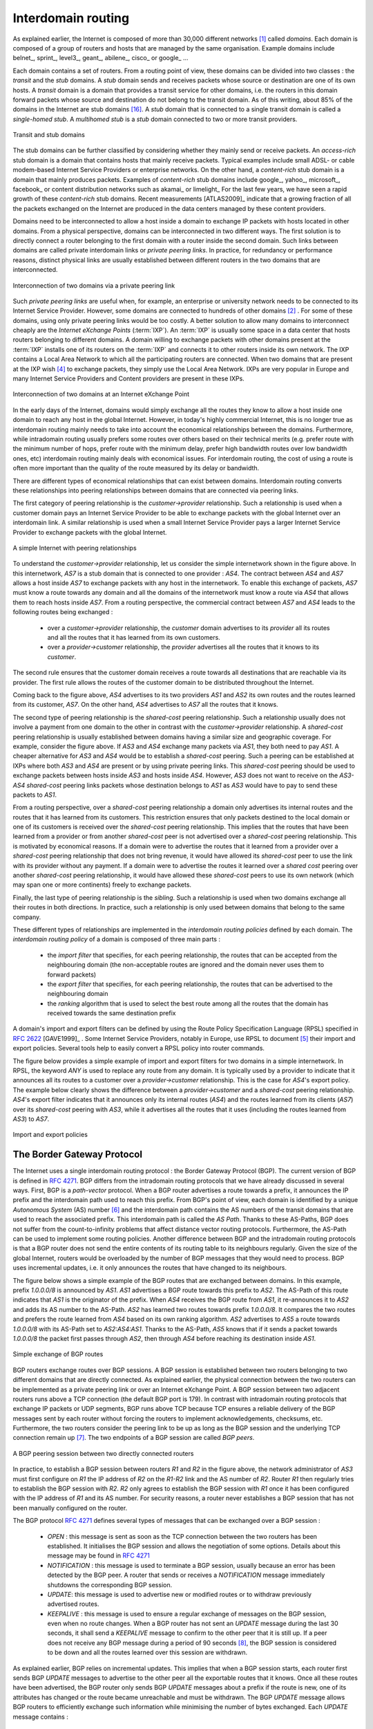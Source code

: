 .. Copyright |copy| 2010 by Olivier Bonaventure
.. This file is licensed under a `creative commons licence <http://creativecommons.org/licenses/by/3.0/>`_

Interdomain routing
===================

As explained earlier, the Internet is composed of more than 30,000 different networks [#fasnum]_ called `domains`. Each domain is composed of a group of routers and hosts that are managed by the same organisation. Example domains include belnet_, sprint_, level3_, geant_, abilene_, cisco_ or google_ ... 

.. index:: stub domain, transit domain

Each domain contains a set of routers. From a routing point of view, these domains can be divided into two classes : the `transit` and the `stub` domains. A `stub` domain sends and receives packets whose source or destination are one of its own hosts. A `transit` domain is a domain that provides a transit service for other domains, i.e. the routers in this domain forward packets whose source and destination do not belong to the transit domain. As of this writing, about 85% of the domains in the Internet are stub domains [#fpotaroo]_. A `stub` domain that is connected to a single transit domain is called a `single-homed stub`. A `multihomed stub` is a `stub` domain connected to two or more transit providers.

.. figure:: png/network-fig-089-c.png
   :align: center
   :scale: 70
   
   Transit and stub domains 

The stub domains can be further classified by considering whether they mainly send or receive packets. An `access-rich` stub domain is a domain that contains hosts that mainly receive packets. Typical examples include small ADSL- or cable modem-based Internet Service Providers or enterprise networks. On the other hand, a `content-rich` stub domain is a domain that mainly produces packets. Examples of `content-rich` stub domains include google_, yahoo_, microsoft_, facebook_ or content distribution networks such as akamai_ or limelight_ For the last few years, we have seen a rapid growth of these `content-rich` stub domains. Recent measurements [ATLAS2009]_ indicate that a growing fraction of all the packets exchanged on the Internet are produced in the data centers managed by these content providers.

Domains need to be interconnected to allow a host inside a domain to exchange IP packets with hosts located in other domains. From a physical perspective, domains can be interconnected in two different ways. The first solution is to directly connect a router belonging to the first domain with a router inside the second domain. Such links between domains are called private interdomain links or `private peering links`. In practice, for redundancy or performance reasons, distinct physical links are usually established between different routers in the two domains that are interconnected. 

.. figure:: png/network-fig-104-c.png
   :align: center
   :scale: 70
   
   Interconnection of two domains via a private peering link 

Such `private peering links` are useful when, for example, an enterprise or university network needs to be connected to its Internet Service Provider. However, some domains are connected to hundreds of other domains [#fasrank]_ . For some of these domains, using only private peering links would be too costly. A better solution to allow many domains to interconnect cheaply are the `Internet eXchange Points` (:term:`IXP`). An :term:`IXP` is usually some space in a data center that hosts routers belonging to different domains. A domain willing to exchange packets with other domains present at the :term:`IXP` installs one of its routers on the :term:`IXP` and connects it to other routers inside its own network. The IXP contains a Local Area Network to which all the participating routers are connected. When two domains that are present at the IXP wish [#fwish]_ to exchange packets, they simply use the Local Area Network. IXPs are very popular in Europe and many Internet Service Providers and Content providers are present in these IXPs. 

.. figure:: png/network-fig-103-c.png
   :align: center
   :scale: 70
   
   Interconnection of two domains at an Internet eXchange Point

In the early days of the Internet, domains would simply exchange all the routes they know to allow a host inside one domain to reach any host in the global Internet. However, in today's highly commercial Internet, this is no longer true as interdomain routing mainly needs to take into account the economical relationships between the domains. Furthermore, while intradomain routing usually prefers some routes over others based on their technical merits (e.g. prefer route with the minimum number of hops, prefer route with the minimum delay, prefer high bandwidth routes over low bandwidth ones, etc) interdomain routing mainly deals with economical issues. For interdomain routing, the cost of using a route is often more important than the quality of the route measured by its delay or bandwidth.

There are different types of economical relationships that can exist between domains. Interdomain routing converts these relationships into peering relationships between domains that are connected via peering links. 

.. index:: customer-provider peering relationship

The first category of peering relationship is the `customer->provider` relationship. Such a relationship is used when a customer domain pays an Internet Service Provider to be able to exchange packets with the global Internet over an interdomain link. A similar relationship is used when a small Internet Service Provider pays a larger Internet Service Provider to exchange packets with the global Internet. 

.. figure:: png/network-fig-106-c.png
   :align: center
   :scale: 70
   
   A simple Internet with peering relationships

To understand the `customer->provider` relationship, let us consider the simple internetwork shown in the figure above. In this internetwork, `AS7` is a stub domain that is connected to one provider : `AS4`. The contract between `AS4` and `AS7` allows a host inside `AS7` to exchange packets with any host in the internetwork. To enable this exchange of packets, `AS7` must know a route towards any domain and all the domains of the internetwork must know a route via `AS4` that allows them to reach hosts inside `AS7`. From a routing perspective, the commercial contract between `AS7` and `AS4` leads to the following routes being exchanged : 

 - over a `customer->provider` relationship, the `customer` domain advertises to its `provider`  all its routes and all the routes that it has learned from its own customers. 
 - over a `provider->customer` relationship, the `provider` advertises all the routes that it knows to its `customer`. 

The second rule ensures that the customer domain receives a route towards all destinations that are reachable via its provider. The first rule allows the routes of the customer domain to be distributed throughout the Internet.

Coming back to the figure above, `AS4` advertises to its two providers `AS1` and `AS2` its own routes and the routes learned from its customer, `AS7`. On the other hand, `AS4` advertises to `AS7` all the routes that it knows. 

.. index:: shared-cost peering relationship

The second type of peering relationship is the `shared-cost` peering relationship. Such a relationship usually does not involve a payment from one domain to the other in contrast with the `customer->provider` relationship. A `shared-cost` peering relationship is usually established between domains having a similar size and geographic coverage. For example, consider the figure above. If `AS3` and `AS4` exchange many packets via `AS1`, they both need to pay `AS1`. A cheaper alternative for `AS3` and `AS4` would be to establish a `shared-cost` peering. Such a peering can be established at IXPs where both `AS3` and `AS4` are present or by using private peering links. This `shared-cost` peering should be used to exchange packets between hosts inside `AS3` and hosts inside `AS4`. However, `AS3` does not want to receive on the `AS3-AS4` `shared-cost` peering links packets whose destination belongs to `AS1` as `AS3` would have to pay to send these packets to `AS1`.  

From a routing perspective, over a `shared-cost` peering relationship a domain only advertises its internal routes and the routes that it has learned from its customers. This restriction ensures that only packets destined to the local domain or one of its customers is received over the `shared-cost` peering relationship. This implies that the routes that have been learned from a provider or from another `shared-cost` peer is not advertised over a `shared-cost` peering relationship. This is motivated by economical reasons. If a domain were to advertise the routes that it learned from a provider over a `shared-cost` peering relationship that does not bring revenue, it would have allowed its `shared-cost` peer to use the link with its provider without any payment. If a domain were to advertise the routes it learned over a `shared cost` peering over another `shared-cost` peering relationship, it would have allowed these `shared-cost` peers to use its own network (which may span one or more continents) freely to exchange packets. 

.. index:: sibling peering relationship

Finally, the last type of peering relationship is the `sibling`. Such a relationship is used when two domains exchange all their routes in both directions. In practice, such a relationship is only used between domains that belong to the same company. 

.. index:: interdomain routing policy

These different types of relationships are implemented in the `interdomain routing policies` defined by each domain. The `interdomain routing policy` of a domain is composed of three main parts : 

 - the `import filter` that specifies, for each peering relationship, the routes that can be accepted from the neighbouring domain (the non-acceptable routes are ignored and the domain never uses them to forward packets) 
 - the `export filter` that specifies, for each peering relationship, the routes that can be advertised to the neighbouring domain  
 - the `ranking` algorithm that is used to select the best route among all the routes that the domain has received towards the same destination prefix  

.. index:: import policy, export policy

A domain's import and export filters can be defined by using the Route Policy Specification Language (RPSL) specified in :rfc:`2622` [GAVE1999]_ . Some Internet Service Providers, notably in Europe, use RPSL to document [#fripedb]_ their import and export policies. Several tools help to easily convert a RPSL policy into router commands. 

The figure below provides a simple example of import and export filters for two domains in a simple internetwork. In RPSL, the keyword `ANY` is used to replace any route from any domain. It is typically used by a provider to indicate that it announces all its routes to a customer over a `provider->customer` relationship. This is the case for `AS4`'s export policy. The example below clearly shows the difference between a `provider->customer` and a `shared-cost` peering relationship. `AS4`'s export filter indicates that it announces only its internal routes (`AS4`) and the routes learned from its clients (`AS7`) over its `shared-cost` peering with `AS3`, while it advertises all the routes that it uses (including the routes learned from `AS3`) to `AS7`. 

.. figure:: png/network-fig-109-c.png
   :align: center
   :scale: 70
   
   Import and export policies 

.. index:: BGP, Border Gateway Protocol

The Border Gateway Protocol
---------------------------

The Internet uses a single interdomain routing protocol : the Border Gateway Protocol (BGP). The current version of BGP is defined in :rfc:`4271`. BGP differs from the intradomain routing protocols that we have already discussed in several ways. First, BGP is a `path-vector` protocol. When a BGP router advertises a route towards a prefix, it announces the IP prefix and the interdomain path used to reach this prefix. From BGP's point of view, each domain is identified by a unique `Autonomous System` (AS) number [#fasdomain]_ and the interdomain path contains the AS numbers of the transit domains that are used to reach the associated prefix. This interdomain path is called the `AS Path`. Thanks to these AS-Paths, BGP does not suffer from the count-to-infinity problems that affect distance vector routing protocols. Furthermore, the AS-Path can be used to implement some routing policies. Another difference between BGP and the intradomain routing protocols is that a BGP router does not send the entire contents of its routing table to its neighbours regularly. Given the size of the global Internet, routers would be overloaded by the number of BGP messages that they would need to process. BGP uses incremental updates, i.e. it only announces the routes that have changed to its neighbours.

The figure below shows a simple example of the BGP routes that are exchanged between domains. In this example, prefix `1.0.0.0/8` is announced by `AS1`. `AS1` advertises a BGP route towards this prefix to `AS2`. The AS-Path of this route indicates that `AS1` is the originator of the prefix. When `AS4` receives the BGP route from `AS1`, it re-announces it to `AS2` and adds its AS number to the AS-Path. `AS2` has learned two routes towards prefix `1.0.0.0/8`. It compares the two routes and prefers the route learned from `AS4` based on its own ranking algorithm. `AS2` advertises to `AS5` a route towards `1.0.0.0/8` with its AS-Path set to `AS2:AS4:AS1`. Thanks to the AS-Path, `AS5` knows that if it sends a packet towards `1.0.0.0/8` the packet first passes through `AS2`, then through `AS4` before reaching its destination inside `AS1`.

.. figure:: png/network-fig-111-c.png
   :align: center
   :scale: 70
   
   Simple exchange of BGP routes 

.. index:: BGP peer

BGP routers exchange routes over BGP sessions. A BGP session is established between two routers belonging to two different domains that are directly connected. As explained earlier, the physical connection between the two routers can be implemented as a private peering link or over an Internet eXchange Point. A BGP session between two adjacent routers runs above a TCP connection (the default BGP port is 179). In contrast with intradomain routing protocols that exchange IP packets or UDP segments, BGP runs above TCP because TCP ensures a reliable delivery of the BGP messages sent by each router without forcing the routers to implement acknowledgements, checksums, etc. Furthermore, the two routers consider the peering link to be up as long as the BGP session and the underlying TCP connection remain up [#flifetimebgp]_. The two endpoints of a BGP session are called `BGP peers`.

.. figure:: svg/bgp-peering.*
   :align: center
   :scale: 70
   
   A BGP peering session between two directly connected routers

In practice, to establish a BGP session between routers `R1` and `R2` in the figure above, the network administrator of `AS3` must first configure on `R1` the IP address of `R2` on the `R1-R2` link and the AS number of `R2`. Router `R1` then regularly tries to establish the BGP session with `R2`. `R2` only agrees to establish the BGP session with `R1` once it has been configured with the IP address of `R1` and its AS number. For security reasons, a router never establishes a BGP session that has not been manually configured on the router. 

.. index:: BGP OPEN, BGP NOTIFICATION, BGP KEEPALIVE, BGP UPDATE

The BGP protocol :rfc:`4271` defines several types of messages that can be exchanged over a BGP session :

 - `OPEN` : this message is sent as soon as the TCP connection between the two routers has been established. It initialises the BGP session and allows the negotiation of some options. Details about this message may be found in :rfc:`4271`
 - `NOTIFICATION` : this message is used to terminate a BGP session, usually because an error has been detected by the BGP peer. A router that sends or receives a `NOTIFICATION` message immediately shutdowns the corresponding BGP session.
 - `UPDATE`: this message is used to advertise new or modified routes or to withdraw previously advertised routes.
 - `KEEPALIVE` : this message is used to ensure a regular exchange of messages on the BGP session, even when no route changes. When a BGP router has not sent an `UPDATE` message during the last 30 seconds, it shall send a `KEEPALIVE` message to confirm to the other peer that it is still up. If a peer does not receive any BGP message during a period of 90 seconds [#fdefaultkeepalive]_, the BGP session is considered to be down and all the routes learned over this session are withdrawn. 

As explained earlier, BGP relies on incremental updates. This implies that when a BGP session starts, each router first sends BGP `UPDATE` messages to advertise to the other peer all the exportable routes that it knows. Once all these routes have been advertised, the BGP router only sends BGP `UPDATE` messages about a prefix if the route is new, one of its attributes has changed or the route became unreachable and must be withdrawn. The BGP `UPDATE` message allows BGP routers to efficiently exchange such information while minimising the number of bytes exchanged. Each `UPDATE` message contains :

 - a list of IP prefixes that are withdrawn
 - a list of IP prefixes that are (re-)advertised
 - the set of attributes (e.g. AS-Path) associated to the advertised prefixes

In the remainder of this chapter, and although all routing information is exchanged using BGP `UPDATE` messages, we assume for simplicity that a BGP message contains only information about one prefix and we use the words :

 - `Withdraw message` to indicate a BGP `UPDATE` message containing one route that is withdrawn 
 - `Update message` to indicate a BGP `UPDATE` containing a new or updated route towards one destination prefix with its attributes 


.. index:: BGP Adj-RIB-In, BGP Adj-RIB-Out, BGP RIB

From a conceptual point of view, a BGP router connected to `N` BGP peers, can be described as being composed of four parts as shown in the figure below.

.. _bgprouter:

.. figure:: png/network-fig-113-c.png
   :align: center
   :scale: 70
   
   Organisation of a BGP router 

In this figure, the router receives BGP messages on the left part of the figure, processes these messages and possibly sends BGP messages on the right part of the figure. A BGP router contains three important data structures :

 - the `Adj-RIB-In` contains the BGP routes that have been received from each BGP peer. The routes in the `Adj-RIB-In` are filtered by the `import filter` before being placed in the `BGP-Loc-RIB`. There is one `import filter` per BGP peer.
 - the `Local Routing Information Base` (`Loc-RIB`) contains all the routes that are considered as acceptable by the router. The `Loc-RIB` may contain several routes, learned from different BGP peers, towards the same destination prefix.
 - the `Forwarding Information Base` (`FIB`) is used by the dataplane to forward packets towards their destination. The `FIB` contains, for each destination, the best route that has been selected by the `BGP decision process`. This decision process is an algorithm that selects, for each destination prefix, the best route according to the router's ranking algorithm that is part of its policy.
 - the `Adj-RIB-Out` contains the BGP routes that have been advertised to each BGP peer. The `Adj-RIB-Out` for a given peer is built by applying the peer`s `export filter` on the routes that have been installed in the `FIB`. There is one `export filter` per BGP peer. For this reason, the Adj-RIB-Out of a peer may contain different routes than the Adj-RIB-Out of another peer.

When a BGP session starts, the routers first exchange `OPEN` messages to negotiate the options that apply throughout the entire session. Then, each router extracts from its FIB the routes to be advertised to the peer. It is important to note that, for each known destination prefix, a BGP router can only advertise to a peer the route that it has itself installed inside its `FIB`. The routes that are advertised to a peer must pass the peer's `export filter`. The `export filter` is a set of rules that define which routes can be advertised over the corresponding session, possibly after having modified some of its attributes. One `export filter` is associated to each BGP session. For example, on a `shared-cost peering`, the `export filter` only selects the internal routes and the routes that have been learned from a `customer`. The pseudo-code below shows the initialisation of a BGP session.

.. code-block:: python

  def initiliaze_BGP_session( RemoteAS, RemoteIP):
    # Initialize and start BGP session
    # Send BGP OPEN Message to RemoteIP on port 179
    # Follow BGP state machine 
    # advertise local routes and routes learned from peers*/
    for d in BGPLocRIB :
    	B=build_BGP_Update(d)
	S=Apply_Export_Filter(RemoteAS,B)
	if (S != None) :
	   send_Update(S,RemoteAS,RemoteIP)
    # entire RIB has been sent
    # new Updates will be sent to reflect local or distant
    # changes in routers


In the above pseudo-code, the `build\_BGP\_UPDATE(d)` procedure extracts from the `BGP Loc-RIB` the best path towards destination `d` (i.e. the route installed in the FIB) and prepares the corresponding BGP `UPDATE` message. This message is then passed to the `export filter` that returns NULL if the route cannot be advertised to the peer or the (possibly modified) BGP `UPDATE` message to be advertised. BGP routers allow network administrators to specify very complex `export filters`, see e.g. [WMS2004]_. A simple `export filter` that implements the equivalent of `split horizon` is shown below.

.. code-block:: python

 def apply_export_filter(RemoteAS, BGPMsg) :
   # check if RemoteAS already received route
   if RemoteAS is BGPMsg.ASPath :
      BGPMsg=None
      # Many additional export policies can be configured : 
      # Accept or refuse the BGPMsg 
      # Modify selected attributes inside BGPMsg 
   return BGPMsg 

At this point, the remote router has received all the exportable BGP routes. After this initial exchange, the router only sends `BGP UPDATE` messages when there is a change (addition of a route, removal of a route or change in the attributes of a route) in one of these exportable routes. Such a change can happen when the router receives a BGP message. The pseudo-code below summarizes the processing of these BGP messages.

.. code-block:: python

 def Recvd_BGPMsg(Msg, RemoteAS) :
     B=apply_import_filer(Msg,RemoteAS)
     if (B== None): # Msg not acceptable 
     	return
     if IsUPDATE(Msg):
     	Old_Route=BestRoute(Msg.prefix) 
   	Insert_in_RIB(Msg)
   	Run_Decision_Process(RIB)       
	if (BestRoute(Msg.prefix) != Old_Route) :
	   # best route changed 
	   B=build_BGP_Message(Msg.prefix);
    	   S=apply_export_filter(RemoteAS,B);
    	   if (S!=None) : # announce best route 
	     send_UPDATE(S,RemoteAS,RemoteIP);     
    	   else if (Old_Route != None) :
	     send_WITHDRAW(Msg.prefix,RemoteAS, RemoteIP)		
      else : # Msg is WITHDRAW
      	  Old_Route=BestRoute(Msg.prefix) 
   	  Remove_from_RIB(Msg)
	  Run_Decision_Process(RIB)
	  if (Best_Route(Msg.prefix) !=Old_Route):
	    # best route changed 
	    B=build_BGP_Message(Msg.prefix)
	    S=apply_export_filter(RemoteAS,B)
	    if (S != None) : # still one best route towards Msg.prefix
	       send_UPDATE(S,RemoteAS, RemoteIP);
     	    else if(Old_Route != None) : # No best route anymore 
	        send_WITHDRAW(Msg.prefix,RemoteAS,RemoteIP);
     
When a BGP message is received, the router first applies the peer's `import filter` to verify whether the message is acceptable or not. If the message is not acceptable, the processing stops. The pseudo-code below shows a simple `import filter`. This `import filter` accepts all routes, except those that already contain the local AS in their AS-Path. If such a route was used, it would cause a routing loop. Another example of an `import filter` would be a filter used by an Internet Service Provider on a session with a customer to only accept routes towards the IP prefixes assigned to the customer by the provider. On real routers, `import filters` can be much more complex and some `import filters` modify the attributes of the received BGP `UPDATE` [WMS2004]_ .

.. code-block:: python

 def apply_import_filter(RemoteAS, BGPMsg):
     if MysAS in BGPMsg.ASPath :
     	BGPMsg=None
	# Many additional import policies can be configured : 
  	# Accept or refuse the BGPMsg 
  	# Modify selected attributes inside BGPMsg 
     return BGPMsg
	

.. note:: The bogon filters

 Another example of frequently used `import filters` are the filters that Internet Service Providers use to ignore bogon routes. In the ISP community, a bogon route is a route that should not be advertised on the global Internet. Typical examples include the private IPv4 prefixes defined in :rfc:`1918`, the loopback prefixes (`127.0.0.1/8` and `::1/128`) or the IP prefixes that have not yet been allocated by IANA. A well managed BGP router should ensure that it never advertises bogons on the global Internet. Detailed information about these bogons may be found at http://www.team-cymru.org/Services/Bogons/


If the import filter accepts the BGP message, the pseudo-code distinguishes two cases. If this is an `Update message` for prefix `p`, this can be a new route for this prefix or a modification of the route's attributes. The router first retrieves from its `RIB` the best route towards prefix `p`. Then, the new route is inserted in the `RIB` and the `BGP decision process` is run to find whether the best route towards destination `p` changes. A BGP message only needs to be sent to the router's peers if the best route has changed. For each peer, the router applies the  `export filter` to verify whether the route can be advertised. If yes, the filtered BGP message is sent. Otherwise, a `Withdraw message` is sent. When the router receives a `Withdraw message`, it also verifies whether the removal of the route from its `RIB` caused its best route towards this prefix to change. It should be noted that, depending on the content of the `RIB` and the `export filters`, a BGP router may need to send a `Withdraw message` to a peer after having received an `Update message` from another peer and conversely.

Let us now discuss in more detail the operation of BGP in an IPv4 network. For this, let us consider the simple network composed of three routers located in three different ASes and shown in the figure below.

.. figure:: svg/bgp-nexthop.*
   :align: center
   :scale: 70
   
   Utilisation of the BGP nexthop attribute

This network contains three routers : `R1`, `R2` and `R3`. Each router is attached to a local IPv4 subnet that it advertises using BGP. There are two BGP sessions, one between `R1` and `R2` and the second between `R2` and `R3`. A `/30` subnet is used on each interdomain link (`195.100.0.0/30` on `R1-R2` and `195.100.0.4/30` on `R2-R3`). The BGP sessions run above TCP connections established between the neighbouring routers (e.g. `195.100.0.1 - 195.100.0.2` for the `R1-R2` session).


.. index:: BGP nexthop

Let us assume that the `R1-R2` BGP session is the first to be established. A `BGP Update` message sent on such a session contains three fields :

 - the advertised prefix
 - the `BGP nexthop`
 - the attributes including the AS-Path 

We use the notation `U(prefix, nexthop, attributes)` to represent such a `BGP Update` message in this section. Similarly, `W(prefix)` represents a `BGP withdraw` for the specified prefix. Once the `R1-R2` session has been established, `R1` sends `U(194.100.0.0/24,195.100.0.1,AS10)` to `R2` and `R2` sends `U(194.100.2.0/23,195.100.0.2,AS20)`. At this point, `R1` can reach `194.100.2.0/23` via `195.100.0.2` and `R2` can reach `194.100.0.0/24` via `195.100.0.1`.

Once the `R2-R3` has been established, `R3` sends `U(194.100.1.0/24,195.100.0.6,AS30)`. `R2` announces on the `R2-R3` session all the routes inside its RIB. It thus sends to `R3` : `U(194.100.0.0/24,195.100.0.5,AS20:AS10)` and `U(194.100.2.0/23,195.100.0.5,AS20)`. Note that when `R2` advertises the route that it learned from `R1`, it updates the BGP nexthop and adds its AS number to the AS-Path. `R2` also sends `U(194.100.1.0/24,195.100.0.2,AS20:AS30)` to `R1` on the `R1-R3` session. At this point, all BGP routes have been exchanged and all routers can reach `194.100.0.0/24`, `194.100.2.0/23` and `194.100.1.0/24`.

If the link between `R2` and `R3` fails, `R3` detects the failure as it did not receive `KEEPALIVE` messages recently from `R2`. At this time, `R3` removes from its RIB all the routes learned over the `R2-R3` BGP session. `R2` also removes from its RIB the routes learned from `R3`. `R2` also sends  `W(194.100.1.0/24)` to `R1` over the `R1-R3` BGP session since it does not have a route anymore towards this prefix.

.. note:: Origin of the routes advertised by a BGP router

 A frequent practical question about the operation of BGP is how a BGP router decides to originate or advertise a route for the first time. In practice, this occurs in two situations :

  - the router has been manually configured by the network operator to always advertise one or several routes on a BGP session. For example, on the BGP session between UCLouvain and its provider, belnet_ , UCLouvain's router always advertises the `130.104.0.0/16` IPv4 prefix assigned to the campus network
  - the router has been configured by the network operator to advertise over its BGP session some of the routes that it learns with its intradomain routing protocol. For example, an enterprise router may advertise over a BGP session with its provider the routes to remote sites when these routes are reachable and advertised by the intradomain routing protocol

 The first solution is the most frequent. Advertising routes learned from an intradomain routing protocol is not recommended, this is because if the route flaps [#fflap]_, this would cause a large number of BGP messages being exchanged in the global Internet.

Most networks that use BGP contain more than one router. For example, consider the network shown in the figure below where `AS20` contains two routers attached to interdomain links : `R2` and `R4`. In this network, two routing protocols are used by `R2` and `R4`. They use an intradomain routing protocol such as OSPF to distribute the routes towards the internal prefixes : `195.100.0.8/30`, `195.100.0.0/30`, ... `R2` and `R4` also use BGP. `R2` receives the routes advertised by `AS10` while `R4` receives the routes advertised by `AS30`. These two routers need to exchange the routes that they have respectively received over their BGP sessions. 


.. figure:: svg/bgp-larger.*
   :align: center
   :scale: 70
   
   A larger network using BGP

A first solution to allow `R2` and `R3` to exchange the interdomain routes that they have learned over their respective BGP sessions would be to configure the intradomain routing protocol to distribute inside `AS20` the routes learned over the BGP sessions. Although current routers support this feature, this is a bad solution for two reasons :

 1. Intradomain routing protocols cannot distribute the attributes that are attached to a BGP route. If `R4` received via the intradomain routing protocol a route towards `194.100.0.0/23` that `R2` learned via BGP, it would not know that the route was originated by `AS10` and the only advertisement that it could send to `R3` would contain an incorrect AS-Path
 2. Intradomain routing protocols have not been designed to support the hundreds of thousands of routes that a BGP router can receive on today's global Internet.

.. index:: eBGP, iBGP

The best solution to allow BGP routers to distribute, inside an AS, all the routes learned over BGP sessions is to establish BGP sessions among all the BGP routers inside the AS. In practice, there are two types of BGP sessions :

 - :term:`eBGP` session or `external BGP session`. Such a BGP session is established between two routers that are directly connected and belong to two different domains.
 - :term:`iBGP` session or `internal BGP session`. Such a BGP session is established between two routers belonging to the same domain. These two routers do not need to be directly connected.


In practice, each BGP router inside a domain maintains an `iBGP session` with every other BGP router in the domain [#frr]_. This creates a full-mesh of `iBGP sessions` among all BGP routers of the domain. `iBGP sessions`, like `eBGP sessions` run over TCP connections. Note that in contrast with `eBGP sessions` that are established between directly connected routers, `iBGP sessions` are often established between routers that are not directly connected.

An important point to note about `iBGP sessions` is that a BGP router only advertises a route over an `iBGP session` provided that :

 - the router uses this route to forward packets, and
 - the route was learned over one of the router's `eBGP sessions`

A BGP router does not advertise a route that it has learned over an `iBGP session` over another `iBGP session`. Note that a router can, of course, advertise over an `eBGP session` a route that it has learned over an `iBGP session`. This difference between the behaviour of a BGP router over `iBGP` and `eBGP` session is due to the utilisation of a full-mesh of `iBGP sessions`. Consider a network containing three BGP routers : `A`, `B` and `C` interconnected via a full-mesh of iBGP sessions. If router `A` learns a route towards prefix `p` from router `B`, router `A` does not need to advertise the received route to router `C` since router `C` also learns the same route over the `C-B` `iBGP session`.

To understand the utilisation of an `iBGP session`, let us consider what happens when router `R1` sends `U(194.100.0.0/23,195.100.0.1,AS10)` in the network shown below. This BGP message is processed by `R2` which advertises it over its `iBGP session` with `R4`. The `BGP Update` sent by `R2` contains the same nexthop and the same AS-Path as in the `BGP Update` received by `R2`. `R4` then sends `U(194.100.0.0/23,195.100.0.5,AS20:AS10)` to `R3`. Note that the BGP nexthop and the AS-Path are only updated [#fnexthopself]_ when a BGP route is advertised over an `eBGP session`.

.. figure:: svg/ibgp-ebgp.*
   :align: center
   :scale: 70
   
   iBGP and eBGP sessions


.. index:: loopback interface

.. comment:: For me, this note on the loopback isn't quite clear. I remember having trouble with it, when I first read this.

.. note:: Loopback interfaces and iBGP sessions

 In addition to their physical interfaces, routers can also be configured with a special loopback interface[#fbgploop]_. A loopback interface is a software interface that is always up. When a loopback interface is configured on a router, the address associated to this interface is advertised by the intradomain routing protocol. Consider for example a router with two point-to-point interfaces and one loopback interface. When a point-to-point interface fails, it becomes unreachable and the router cannot receive anymore packets via this IP address. This is not the case for the loopback interface. It remains reachable as long as at least one of the router's interfaces remains up. `iBGP sessions` are usually established using the router's loopback addresses as endpoints. This allows the `iBGP session` and its underlying TCP connection to remain up even if physical interfaces fail on the routers.

.. comment:: example route not selected ?

Now that routers can learn interdomain routes over iBGP and eBGP sessions, let us examine what happens when router `R3` sends a packet destined to `194.100.1.234`. `R3` forwards this packet to `R4`.  `R4` uses an intradomain routing protocol and BGP. Its BGP routing table contains the following longest prefix match : 

 - `194.100.0.0/23` via `195.100.0.1`

This routes indicates that to forward a packet towards `194.100.0.0/23`, `R4` needs to forward the packet along the route towards `195.100.0.1`. However, `R4` is not directly connected to `195.100.0.1`. `R4` learned a route that matches this address thanks to its intradomain routing protocol that distributed the following routes :

 - `195.100.0.0/30`  via `195.100.0.10`
 - `195.100.0.4/30`  East
 - `195.100.0.8/30`  North
 - `194.100.2.0/23`  via `195.100.0.10`
 - `194.100.0.4/23`  West

To build its forwarding table, `R4` must combine the routes learned from the intradomain routing protocol with the routes learned from BGP. Thanks to its intradomain routing table, for each interdomain route `R4` replaces the BGP nexthop with its shortest path computed by the intradomain routing protocol. In the figure above, `R4` forwards packets to `194.100.0.0/23` via `195.100.0.10` to which it is directly connected via its North interface. `R4` 's resulting forwarding table, which associates an outgoing interface for a directly connected prefix or a directly connected nexthop and an outgoing interface for prefixes learned via BGP, is shown below :

 - `194.100.0.0/23`  via `195.100.0.10` (North)
 - `195.100.0.0/30`  via `195.100.0.10` (North)
 - `195.100.0.4/30`  East
 - `195.100.0.8/30`  North
 - `194.100.2.0/23`  via `195.100.0.10` (North)
 - `194.100.4.0/23`  West

There is thus a coupling between the interdomain and the intradomain routing tables. If the intradomain routes change, e.g. due to link failures or changes in link metrics, then the forwarding table must be updated on each router as the shortest path towards a BGP nexthop may have changed.

The last point to be discussed before looking at the BGP decision process is that a network may contain routers that do not maintain any eBGP session. These routers can be stub routers attached to a single router in the network or core routers that reside on the path between two border routers that are using BGP as illustrated in the figure below.

.. figure:: svg/ibgp-ebgp-2.*
   :align: center
   :scale: 70
   
   How to deal with non-BGP routers ?

In the scenario above, router `R2` needs to be able to forward a packet towards any destination in the `12.0.0.0/8` prefix inside `AS30`. Such a packet would need to be forwarded by router `R5` since this router resides on the path between `R2` and its BGP nexthop attached to `R4`. Two solutions can be used to ensure that `R2` is able to forward such interdomain packets :

 - enable BGP on router `R5` and include this router in the `iBGP` full-mesh. Two iBGP sessions would be added in the figure above : `R2-R5` and `R4-R5`. This solution works and is used by many ASes. However, it forces all routers to have enough resources (CPU and memory) to run BGP and maintain a large forwarding table
 - encapsulate the interdomain packets sent through the AS so that router `R5` never needs to forward a packet whose destination is outside the local AS. Different encapsulation mechanisms exist. MultiProtocol Label Switching (MPLS) :rfc:`3031` and the Layer 2 Tunneling Protocol (L2TP) :rfc:`3931` are frequently used in large domains, but a detailed explanation of these techniques is outside the scope of this section. The simplest encapsulation scheme to understand is in IP in IP defined in :rfc:`2003`. This encapsulation scheme places an IP packet (called the inner packet), including its payload, as the payload of a larger IP packet (called the outer packet). It can be used by border routers to forward packets via routers that do not maintain a BGP routing table. For example, in the figure above, if router `R2` needs to forward a packet towards destination `12.0.0.1`, it can add at the front of this packet an IPv4 header whose source address is set to one of its IPv4 addresses and whose destination address is one of the IPv4 addresses of `R4`. The `Protocol` field of the IP header is set to `4` to indicate that it contains an IPv4 packet. The packet is forwarded by `R5` to `R4` based on the forwarding table that it built thanks to its intradomain routing table. Upon reception of the packet, `R4` removes the outer header and consults its (BGP) forwarding table to forward the packet towards `R3`. 

.. index:: BGP decision process

The BGP decision process
........................

Besides the import and export filters, a key difference between BGP and the intradomain routing protocols is that each domain can define is own ranking algorithm to determine which route is chosen to forward packets when several routes have been learned towards the same prefix. This ranking depends on several BGP attributes that can be attached to a BGP route.


.. index:: BGP local-preference

The first BGP attribute that is used to rank BGP routes is the `local-preference` (local-pref) attribute. This attribute is an unsigned integer that is attached to each BGP route received over an eBGP session by the associated import filter.

When comparing routes towards the same destination prefix, a BGP router always prefers the routes with the highest `local-pref`. If the BGP router knows several routes with the same `local-pref`, it prefers among the routes having this `local-pref` the ones with the shortest AS-Path.

The `local-pref` attribute is often used to prefer some routes over others. This attribute is always present inside `BGP Updates` exchanged over `iBGP sessions`, but never present in the messages exchanged over `eBGP sessions`. 

A common utilisation of `local-pref` is to support backup links. Consider the situation depicted in the figure below. `AS1` would always like to use the high bandwidth link to send and receive packets via `AS2` and only use the backup link upon failure of the primary one.

.. figure:: svg/bgp-backup.*
   :align: center
   :scale: 70
   
   How to create a backup link with BGP ?

As BGP routers always prefer the routes with the highest `local-pref` attribute, this policy can be implemented using the following import filter on `R1`

.. code-block:: text

 import: from  AS2 RA at R1 set localpref=100;
         from  AS2 RB at R1 set localpref=200;
         accept ANY

With this import filter, all the BGP routes learned from `RB` over the high bandwidth links are preferred over the routes learned over the backup link. If the primary link fails, the corresponding routes are removed from `R1`'s RIB and `R1` uses the route learned from `RA`. `R1` reuses the routes via `RB` as soon as they are advertised by `RB` once the `R1-RB` link comes back.

The import filter above modifies the selection of the BGP routes inside `AS1`. Thus, it influences the route followed by the packets forwarded by `AS1`. In addition to using the primary link to send packets, `AS1` would like to receive its packets via the high bandwidth link. For this, `AS2` also needs to set the `local-pref` attribute in its import filter.

.. code-block:: text

  import: from  AS1 R1 at RA set localpref=100;
          from  AS1 R1 at RB set localpref=200;
          accept AS1


Sometimes, the `local-pref` attribute is used to prefer a `cheap` link compared to a more expensive one. For example, in the network below, `AS1` could wish to send and receive packets mainly via its interdomain link with `AS4`.

.. figure:: svg/bgp-prefer.*
   :align: center
   :scale: 70
   
   How to prefer a cheap link over an more expensive one ? 

`AS1` can install the following import filter on `R1` to ensure that it always sends packets via `R2` when it has learned a route via `AS2` and another via `AS4`.

.. code-block:: text

 import: from  AS2 RA at R1 set localpref=100;
         from  AS4 R2 at R1 set localpref=200;
         accept ANY


However, this import filter does not influence how `AS3` , for example, prefers some routes over others. If the link between `AS3` and `AS2` is less expensive than the link between `AS3` and `AS4`, `AS3` could send all its packets via `AS2` and `AS1` would receive packets over its expensive link. An important point to remember about `local-pref` is that it can be used to prefer some routes over others to send packets, but it has no influence on the routes followed by received packets.

Another important utilisation of the `local-pref` attribute is to support the `customer->provider` and `shared-cost` peering relationships. From an economic point of view, there is an important difference between these three types of peering relationships. A domain usually earns money when it sends packets over a `provider->customer` relationship. On the other hand, it must pay its provider when it sends packets over a `customer->provider` relationship. Using a `shared-cost` peering to send packets is usually neutral from an economic perspective. To take into account these economic issues, domains usually configure the import filters on their routers as follows :

 - insert a high `local-pref` attribute in the routes learned from a customer
 - insert a medium `local-pref` attribute in the routes learned over a shared-cost peering
 - insert a low `local-pref` attribute in the routes learned from a provider

With such an import filter, the routers of a domain always prefer to reach destinations via their customers whenever such a route exists. Otherwise, they prefer to use `shared-cost` peering relationships and they only send packets via their providers when they do not know any alternate route. A consequence of setting the `local-pref` attribute like this is that Internet paths are often asymmetrical. Consider for example the internetwork shown in the figure below.

.. figure:: svg/asymetry.*
   :align: center
   :scale: 70
   
   Asymmetry of Internet paths

Consider in this internetwork the routes available inside `AS1` to reach `AS5`. `AS1` learns the `AS4:AS6:AS7:AS5` path from `AS4`, the `AS3:AS8:AS5` path from `AS3` and the `AS2:AS5` path from `AS2`. The first path is chosen since it was from learned from a customer. `AS5` on the other hand receives three paths towards `AS1` via its providers. It may select any of these paths to reach `AS1` , depending on how it prefers one provider over the others.


Coming back to the organisation of a BGP router shown in figure :ref:`bgprouter`, the last part to be discussed is the BGP decision process. The `BGP Decision Process` is the algorithm used by routers to select the route to be installed in the FIB when there are multiple routes towards the same prefix. The BGP decision process receives a set of candidate routes towards the same prefix and uses seven steps. At each step, some routes are removed from the candidate set and the process stops when the set only contains one route [#fbgpmulti]_ :

 1. Ignore routes having an unreachable BGP nexthop
 2. Prefer routes having the highest local-pref
 3. Prefer routes having the shortest AS-Path
 4. Prefer routes having the smallest MED
 5. Prefer routes learned via eBGP sessions over routes learned via iBGP sessions
 6. Prefer routes having the closest next-hop 
 7. Tie breaking rules : prefer routes learned from the router with lowest router id


The first step of the BGP decision process ensures that a BGP router does not install in its FIB a route whose nexthop is considered to be unreachable by the intradomain routing protocol. This could happen, for example, when a router has crashed. The intradomain routing protocol usually advertises the failure of this router before the failure of the BGP sessions that it terminates. This rule implies that the BGP decision process must be re-run each time the intradomain routing protocol reports a change in the reachability of a prefix containing one of more BGP nexthops.

The second rule allows each domain to define its routing preferences. The `local-pref` attribute is set by the import filter of the router that learned a route over an eBGP session. 

In contrast with intradomain routing protocols, BGP does not contain an explicit metric. This is because in the global Internet it is impossible for all domains to agree on a common metric that meets the requirements of all domains. Despite this, BGP routers prefer routes having a short AS-Path attribute over routes with a long AS-Path. This step of the BGP decision process is motivated by the fact that operators expect that a route with a long AS-Path is lower quality than a route with a shorter AS-Path. However, studies have shown that there was not always a strong correlation between the quality of a route and the length of its AS-Path [HFPMC2002]_. 


.. index:: Hot potato routing

Before explaining the fourth step of the BGP decision process, let us first describe the fifth and the sixth steps of the BGP decision process. These two steps are used to implement `hot potato` routing. Intuitively, when a domain implements `hot potato routing`, it tries to forward packets that are destined to addresses outside of its domain, to other domains as quickly as possible. 

To understand `hot potato routing`, let us consider the two domains shown in the figure below. `AS2` advertises prefix `1.0.0.0/8` over the `R2-R6` and `R3-R7` peering links. The routers inside `AS1` learn two routes towards `1.0.0.0/8`: one via `R6-R2` and the second via `R7-R3`.

.. _fig-med:

.. figure:: svg/bgp-med.*
   :align: center
   :scale: 70
   
   Hot and cold potato routing

With the fifth step of the BGP decision process, a router always prefers to use a route learned over an `eBGP session` compared to a route learned over an `iBGP session`. Thus, router `R6` (resp. `R7`)  prefers to use the route via router `R2` (resp. `R3`) to reach prefix `1.0.0.0/8`. 

The sixth step of the BGP decision process takes into account the distance, measured as the length of the shortest intradomain path, between a BGP router and the BGP nexthop for routes learned over `iBGP sessions`. This rule is used on router `R8` in the example above. This router has received two routes towards `1.0.0.0/8`:
 
 - `1.0.0.0/8` via `R7` that is at a distance of `1` from `R8` 
 - `1.0.0.0/8` via `R6` that is at a distance of `50` from `R8`

The first route, via `R7` is the one that router `R8` prefers, as this is the route that minimises the cost of forwarding packets inside `AS1` before sending them to `AS2`.

`Hot potato routing` allows `AS1` to minimise the cost of forwarding packets towards `AS2`. However, there are situations where this is not desirable. For example, assume that `AS1` and `AS2` are domains with routers on both the East and the West coast of the US. In these two domains, the high metric associated to links `R6-R8` and `R0-R2` correspond to the cost of forwarding a packet across the USA. If `AS2` is a customer that pays `AS1`, it would prefer to receive the packets destined to `1.0.0.0/8` via the `R2-R6` link instead of the `R7-R3` link. This is the objective of `cold potato routing`.


.. index:: Multi-Exit Discriminator (MED), Cold potato routing


`Cold potato routing` is implemented using the `Multi-Exit Discriminator (MED)` attribute. This attribute is an optional BGP attribute that may be set [#fmed]_ by border routers when advertising a BGP route over an `eBGP session`. The MED attribute is usually used to indicate over an `eBGP session` the cost to reach the BGP nexthop for the advertised route. The `MED` attribute is set by the router that advertises a route over an `eBGP session`. In the example above, router `R2` sends `U(1.0.0.0/8,R2,AS2,MED=1)` while `R3` sends `U(1.0.0.0/8,R3,AS2,MED=98)`. 

Assume that the BGP session `R7-3` is the first to be established. `R7` sends `U(1.0.0.0/8,R3,AS2,MED=98)` to both `R8` and `R6`. At this point, all routers inside `AS1` send the packets towards `1.0.0.0/8` via `R7-R3`. Then, the `R6-R2` BGP session is established and router `R6` receives `U(1.0.0.0/8,R2,AS2,MED=1)`. Router `R6` runs its decision process for destination `1.0.0.0/8` and selects the route via `R2` as its chosen route to reach this prefix since this is the only route that it knows. `R6` sends `U(1.0.0.0/8,R2,AS2,MED=1)` to routers `R8` and `R7`. They both run their decision process and prefer the route advertised by `R6`, as it contains the smallest `MED`. Now, all routers inside `AS1` forward the packets to `1.0.0.0/8` via link `R6-R2` as expected by `AS2`. As router `R7` no longer uses the BGP route learned via `R3`, it must stop advertising it over `iBGP sessions` and sends `W(1.0.0.0/8)` over its `iBGP sessions` with `R6` and `R8`. However, router `R7` still keeps the route learned from `R3` inside its Adj-RIB-In. If the `R6-R2` link fails, `R6` sends `W(1.0.0.0/8)` over its iBGP sessions and router `R7` responds by sending `U(1.0.0.0/8,R3,AS2,MED=98)` over its iBGP sessions.

In practice, the fifth step of the BGP decision process is slightly more complex, as the routes towards a given prefix can be learned from different ASes. For example, assume that in figure :ref:`fig-med`, `1.0.0.0/8` is also advertised by `AS3` (not shown in the figure) that has peering links with routers `R6` and `R8`. If `AS3` advertises a route whose MED attribute is set to `2` and another with a MED set to `3`, how should `AS1`'s router compare the four BGP routes towards `1.0.0.0/8` ? Is a MED value of `1` from `AS2` better than a MED value of `2` from `AS3` ?  The fifth step of the BGP decision process solves this problem by only comparing the MED attribute of the routes learned from the same neighbour AS. Additional details about the MED attribute may be found in :rfc:`4451`. It should be noted that using the MED attribute may cause some problems in BGP networks as explained in [GW2002]_. In practice, the `MED` attribute is not used on `eBGP sessions` unless the two domains agree to enable it.

.. index: BGP router-id

The last step of the BGP decision allows the selection of a single route when a BGP router has received several routes that are considered as equal by the first six steps of the decision process. This can happen for example in a dual-homed stub attached to two different providers. As shown in the figure below, router `R1` receives two equally good BGP routes towards `1.0.0.0/8`. To break the ties, each router is identified by a unique `router-id` which in practice is one of the IP addresses assigned to the router. On some routers, the lowest router id step in the BGP decision process is replaced by the selection of the oldest route :rfc:`5004`. Preferring the oldest route when breaking ties is used to prefer stable paths over unstable paths. However, a drawback of this approach is that the selection of the BGP routes depends on the arrival times of the corresponding messages. This makes the BGP selection process non-deterministic and can lead to problems that are difficult to debug.

.. figure:: svg/stub-2providers.*
   :align: center
   :scale: 70
   
   A stub connected to two providers


BGP convergence
...............


In the previous sections, we have explained the operation of BGP routers. Compared to intradomain routing protocols, a key feature of BGP is its ability to support interdomain routing policies that are defined by each domain as its import and export filters and ranking process. A domain can define its own routing policies and router vendors have implemented many configuration tweaks to support complex routing policies. However, the routing policy chosen by a domain may interfere with the routing policy chosen by another domain. To understand this issue, let us first consider the simple internetwork shown below.


.. figure:: svg/disagree.*
   :align: center
   :scale: 70
   
   The disagree internetwork 

In this internetwork, we focus on the route towards `1.0.0.0/8` which is advertised by `AS1`. Let us also assume that `AS3` (resp. `AS4`) prefers, e.g. for economic reasons, a route learned from `AS4` (`AS3`) over a route learned from `AS1`. When `AS1` sends `U(1.0.0.0/8,AS1)` to `AS3` and `AS4`, three sequences of exchanges of BGP messages are possible :

 #. `AS3` sends first `U(1.0.0.0/8,AS3:AS1)` to `AS4`. `AS4` has learned two routes towards `1.0.0.0/8`. It runs its BGP decision process and selects the route via `AS3` and does not advertise a route to `AS3`
 #. `AS4` first sends `U(1.0.0.0/8,AS3:AS1)` to `AS3`. `AS3` has learned two routes towards `1.0.0.0/8`. It runs its BGP decision process and selects the route via `AS4` and does not advertise a route to `AS4`
 #. `AS3` sends `U(1.0.0.0/8,AS3:AS1)` to `AS4` and, at the same time, `AS4` sends `U(1.0.0.0/8,AS4:AS1)`.  `AS3` prefers the route via `AS4` and thus sends `W(1.0.0.0/8)` to `AS4`. In the mean time, `AS4` prefers the route via `AS3` and thus sends `W(1.0.0.0/8)` to `AS3`. Upon reception of the `BGP Withdraws`, `AS3` and `AS4` only know the direct route towards `1.0.0.0/8`. `AS3` (resp. `AS4`) sends `U(1.0.0.0/8,AS3:AS1)` (resp. `U(1.0.0.0/8,AS4:AS1)`) to `AS4` (resp. `AS3`). `AS3` and `AS4` could in theory continue to exchange BGP messages for ever. In practice, one of them sends one message faster than the other and BGP converges. 

The example above has shown that the routes selected by BGP routers may sometimes depend on the ordering of the BGP messages that are exchanged. Other similar scenarios may be found in :rfc:`4264`. 

From an operational perspective, the above configuration is annoying since the network operators cannot easily predict which paths are chosen. Unfortunately, there are even more annoying BGP configurations. For example, let us consider the configuration below which is often named `Bad Gadget` [GW1999]_

.. figure:: svg/bad-gadget.*
   :align: center
   :scale: 70
   
   The bad gadget internetwork


In this internetwork, there are four ASes. `AS0` advertises one route towards one prefix and we only analyse the routes towards this prefix. The routing preferences of `AS1`, `AS3` and `AS4` are the following :

 - `AS1` prefers the path `AS3:AS0` over all other paths
 - `AS3` prefers the path `AS4:AS0` over all other paths
 - `AS4` prefers the path `AS1:AS0` over all other paths

`AS0` sends `U(p,AS0)` to `AS1`, `AS3` and `AS4`. As this is the only route known by `AS1`, `AS3` and `AS4` towards `p`, they all select the direct path. Let us now consider one possible exchange of BGP messages :
 
 #. `AS1` sends `U(p, AS1:AS0)` to `AS3` and `AS4`. `AS4` selects the path via `AS1` since this is its preferred path. `AS3` still uses the direct path.
 #. `AS4` advertises `U(p,AS4:AS1:AS0)` to `AS3`.
 #. `AS3` sends `U(p, AS3:AS0)` to `AS1` and `AS4`. `AS1` selects the path via `AS3` since this is its preferred path. `AS4` still uses the path via `AS1`.
 #. As `AS1` has changed its path, it sends `U(p,AS1:AS3:AS0)` to `AS4` and `W(p)` to `AS3` since its new path is via `AS3`. `AS4` switches back to the direct path.
 #. `AS4` sends `U(p,AS4:AS0)` to `AS1` and `AS3`. `AS3` prefers the path via `AS4`.
 #. `AS3` sends `U(p,AS3:AS4:AS0)` to `AS1` and `W(p)` to `AS4`. `AS1` switches back to the direct path and we are back at the first step.

This example shows that the convergence of BGP is unfortunately not always guaranteed as some interdomain routing policies may interfere with each other in complex ways. [GW1999]_ have shown that checking for global convergence is either NP-complete or NP-hard. See [GSW2002]_ for a more detailed discussion.

Fortunately, there are some operational guidelines [GR2001]_ [GGR2001]_ that can guarantee BGP convergence in the global Internet. To ensure that BGP will converge, these guidelines consider that there are two types of peering relationships : `customer->provider` and `shared-cost`. In this case, BGP convergence is guaranteed provided that the following conditions are fulfilled :

 #. The topology composed of all the directed `customer->provider` peering links is an acyclic graph
 #. An AS always prefers a route received from a `customer` over a route received from a `shared-cost` peer or a `provider`.


The first guideline implies that the provider of the provider of `ASx` cannot be a customer of `ASx`. Such a relationship would not make sense from an economic perspective as it would imply circular payments. Furthermore, providers are usually larger than customers.

The second guideline also corresponds to economic preferences. Since a provider earns money when sending packets to one of its customers, it makes sense to prefer such customer learned routes over routes learned from providers. [GR2001]_ also shows that BGP convergence is guaranteed even if an AS associates the same preference to routes learned from a `shared-cost` peer and routes learned from a customer.

From a theoretical perspective, these guidelines should be verified automatically to ensure that BGP will always converge in the global Internet. However, such a verification cannot be performed in practice because this would force all domains to disclose their routing policies (and few are willing to do so) and furthermore the problem is known to be NP-hard [GW1999]. 

In practice, researchers and operators expect that these guidelines are verified [#fgranularity]_ in most domains. Thanks to the large amount of BGP data that has been collected by operators and researchers [#fbgpdata]_, several studies have analysed the AS-level topology of the Internet. [SARK2002]_ is one of the first analysis. More recent studies include [COZ2008]_ and [DKF+2007]_

Based on these studies and [ATLAS2009]_, the AS-level Internet topology can be summarised as shown in the figure below.

.. figure:: svg/bgp-hierarchy.* 
   :align: center
   :scale: 70
   
   The layered structure of the global Internet

.. index:: Tier-1 ISP

The domains on the Internet can be divided in about four categories according to their role and their position in the AS-level topology. 

 - the core of the Internet is composed of a dozen-twenty `Tier-1` ISPs. A `Tier-1` is a domain that has no `provider`. Such an ISP has `shared-cost` peering relationships with all other `Tier-1` ISPs and `provider->customer` relationships with smaller ISPs. Examples of `Tier-1` ISPs include sprint_, level3_ or opentransit_
 - the `Tier-2` ISPs are national or continental ISPs that are customers of `Tier-1` ISPs. These `Tier-2` ISPs have smaller customers and `shared-cost` peering relationships with other `Tier-2` ISPs. Example of `Tier-2` ISPs include France Telecom, Belgacom, British Telecom, ...
 - the `Tier-3` networks are either stub domains such as enterprise or campus networks networks and smaller ISPs. They are customers of Tier-1 and Tier-2 ISPs and have sometimes `shared-cost` peering relationships
 - the large content providers that are managing large datacenters. These content providers are producing a growing fraction of the packets exchanged on the global Internet [ATLAS2009]_. Some of these content providers are customers of Tier-1 or Tier-2 ISPs, but they often try to establish `shared-cost` peering relationships, e.g. at IXPs, with many Tier-1 and Tier-2 ISPs.

Due to this organisation of the Internet and due to the BGP decision process, most AS-level paths on the Internet have a length of 3-5 AS hops. 


.. no note:: BGP security

.. no   explain Youtube attack and briefly discuss the work in SIDR

.. rubric:: Footnotes

.. [#fasnum] An analysis of the evolution of the number of domains on the global Internet during the last ten years may be found in http://www.potaroo.net/tools/asn32/

.. [#fasrank] See http://as-rank.caida.org/ for an  analysis of the interconnections between domains based on measurements collected in the global Internet

.. [#fbgploop] It is important to know that this concept has nothing to do with the loopback interfaces `127.0.0.1` and `::1` of an host. It is unfortunate that one router manufacturer decided to reuse the word loopback with this new meaning.

.. [#fwish] Two routers that are attached to the same IXP only exchange packets when the owners of their domains have an economical incentive to exchange packets on this IXP. Usually, a router on an IXP is only able to exchange packets with a small fraction of the routers that are present on the same IXP.

.. [#fripedb] See ftp://ftp.ripe.net/ripe/dbase for the RIPE database that contains the import and export policies of many European ISPs

.. [#fasdomain] In this text, we consider Autonomous System and domain as synonyms. In practice, a domain may be  divided into several Autonomous Systems, but we ignore this detail. 

.. [#flifetimebgp] The BGP sessions and the underlying TCP connection are typically established by the routers when they boot based on information found in their configuration. The BGP sessions are rarely released, except if the corresponding peering link fails or one of the endpoints crashes or needs to be rebooted. 

.. [#fdefaultkeepalive] 90 seconds is the default delay recommended by :rfc:`4271`. However, two BGP peers can negotiate a different timer during the establishment of their BGP session. Using a too small interval to detect BGP session failures is not recommended. BFD [KW2009]_ can be used to replace BGP's KEEPALIVE mechanism if fast detection of interdomain link failures is required.

.. [#fflap] A link is said to be flapping if it switches several between an operational state and a disabled state within a short period of time. A router attached to such a link would need to frequently send routing messages.

.. [#fnexthopself] Some routers, when they receive a `BGP Update` over an `eBGP session`, set the nexthop of the received route to one of their own addresses. This is called `nexthop-self`. See e.g. [WMS2004]_ for additional details.

.. [#frr] Using a full-mesh of iBGP sessions is suitable in small networks. However, this solution does not scale in large networks containing hundreds or more routers since :math:`\frac{n \times (n-1)}{2}` iBGP sessions must be established in a domain containing :math:`n` BGP routers. Large domains use either Route Reflection :rfc:`4456` or confederations :rfc:`5065` to scale their iBGP, but this goes beyond this introduction.

.. [#fbgpmulti] Some BGP implementations can be configured to install several routes towards a single prefix in their FIB for load-balancing purposes. However, this goes beyond this introduction to BGP.

.. [#fmed] The MED attribute can be used on `customer->provider` peering relationships upon request of the customer. On `shared-cost` peering relationship, the MED attribute is only enabled when there is a explicit agreement between the two peers. 

.. [#fgranularity] Some researchers such as [MUF+2007]_ have shown that modelling the Internet topology at the AS-level requires more than the `shared-cost` and `customer->provider` peering relationships. However, there is no publicly available model that goes beyond these classical peering relationships.

.. [#fbgpdata] BGP data is often collected by establishing BGP sessions between Unix hosts running a BGP daemon and BGP routers in different ASes. The Unix hosts store all BGP messages received and regular dumps of their BGP routing tables. See http://www.routeviews.org, https://www.ripe.net/ris, or https://bgp.potaroo.net


.. [#fpotaroo] Several web sites collect and analyse data about the evolution of BGP in the global Internet. https://bgp.potaroo.net provides lots of statistics and analyses that are updated daily.
